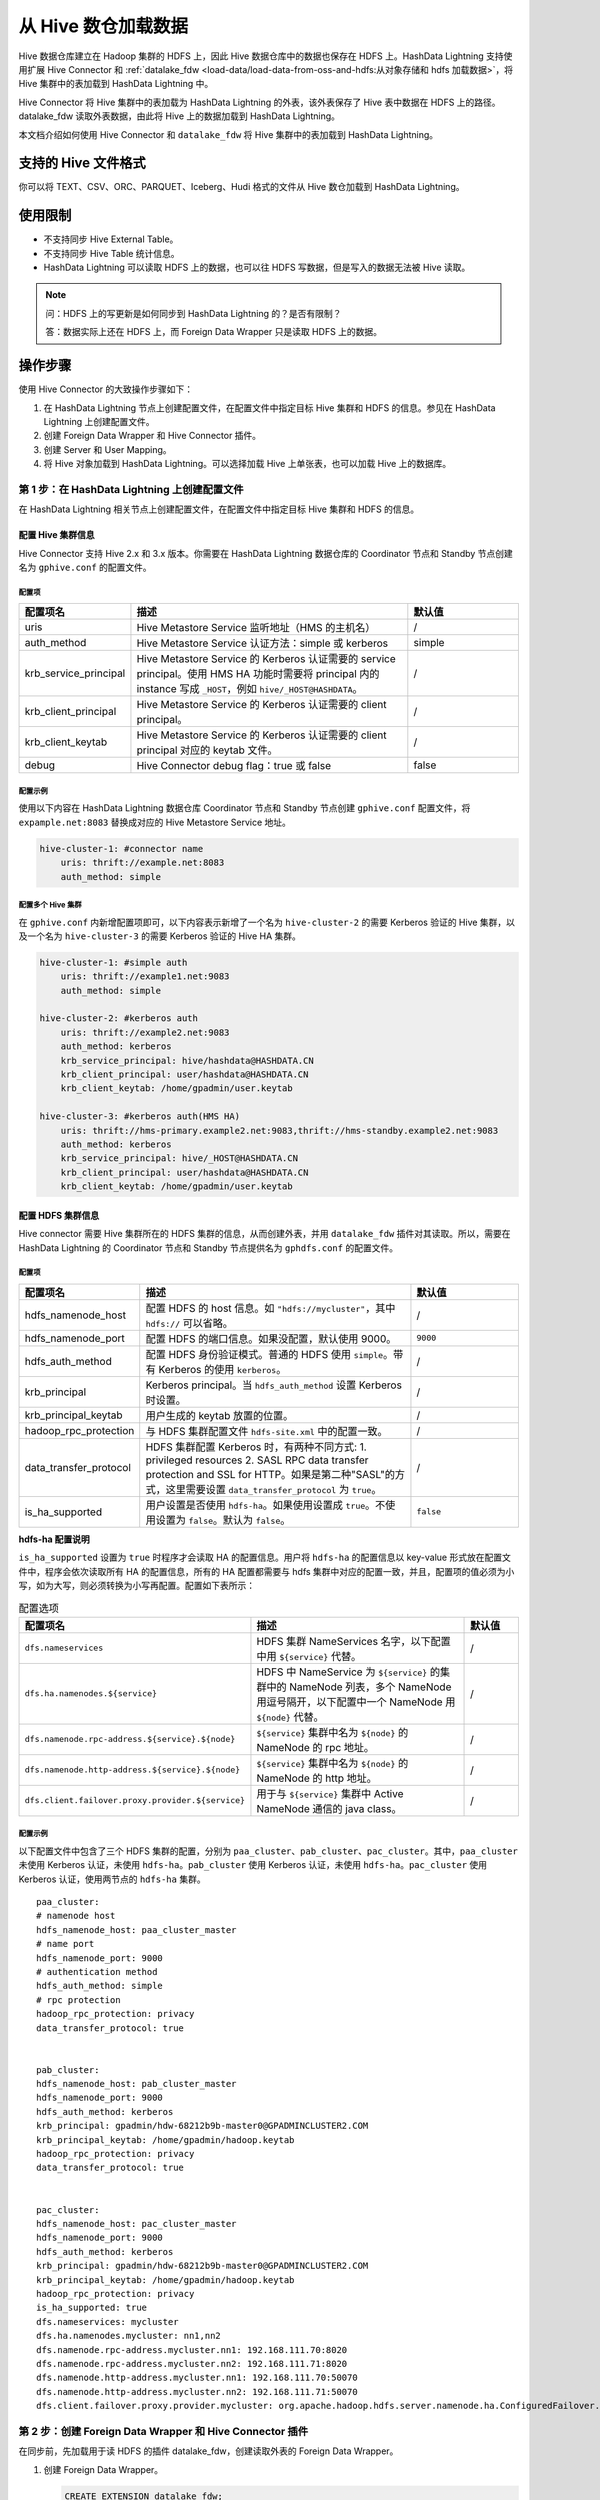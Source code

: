 .. raw:: latex

   \newpage

从 Hive 数仓加载数据
====================

Hive 数据仓库建立在 Hadoop 集群的 HDFS 上，因此 Hive 数据仓库中的数据也保存在 HDFS 上。HashData Lightning 支持使用扩展 Hive Connector 和 :ref:`datalake_fdw <load-data/load-data-from-oss-and-hdfs:从对象存储和 hdfs 加载数据>`\ ，将 Hive 集群中的表加载到 HashData Lightning 中。

Hive Connector 将 Hive 集群中的表加载为 HashData Lightning 的外表，该外表保存了 Hive 表中数据在 HDFS 上的路径。datalake_fdw 读取外表数据，由此将 Hive 上的数据加载到 HashData Lightning。

本文档介绍如何使用 Hive Connector 和 ``datalake_fdw`` 将 Hive 集群中的表加载到 HashData Lightning。

支持的 Hive 文件格式
--------------------

你可以将 TEXT、CSV、ORC、PARQUET、Iceberg、Hudi 格式的文件从 Hive 数仓加载到 HashData Lightning。

使用限制 
--------

-  不支持同步 Hive External Table。
-  不支持同步 Hive Table 统计信息。
-  HashData Lightning 可以读取 HDFS 上的数据，也可以往 HDFS 写数据，但是写入的数据无法被 Hive 读取。

.. note:: 

   问：HDFS 上的写更新是如何同步到 HashData Lightning 的？是否有限制？

   答：数据实际上还在 HDFS 上，而 Foreign Data Wrapper 只是读取 HDFS
   上的数据。

操作步骤
--------

使用 Hive Connector 的大致操作步骤如下：

1. 在 HashData Lightning 节点上创建配置文件，在配置文件中指定目标 Hive 集群和 HDFS 的信息。参见在 HashData Lightning 上创建配置文件。
2. 创建 Foreign Data Wrapper 和 Hive Connector 插件。
3. 创建 Server 和 User Mapping。
4. 将 Hive 对象加载到 HashData Lightning。可以选择加载 Hive 上单张表，也可以加载 Hive 上的数据库。

第 1 步：在 HashData Lightning 上创建配置文件
~~~~~~~~~~~~~~~~~~~~~~~~~~~~~~~~~~~~~~~~~~~~~

在 HashData Lightning 相关节点上创建配置文件，在配置文件中指定目标 Hive 集群和 HDFS 的信息。

配置 Hive 集群信息
^^^^^^^^^^^^^^^^^^

Hive Connector 支持 Hive 2.x 和 3.x 版本。你需要在 HashData Lightning 数据仓库的 Coordinator 节点和 Standby 节点创建名为 ``gphive.conf`` 的配置文件。

配置项
''''''

.. list-table::
   :header-rows: 1
   :align: left
   :widths: 8 20 8

   * - 配置项名
     - 描述
     - 默认值
   * - uris
     - Hive Metastore Service 监听地址（HMS 的主机名）
     - /
   * - auth_method
     - Hive Metastore Service 认证方法：simple 或 kerberos
     - simple
   * - krb_service_principal
     - Hive Metastore Service 的 Kerberos 认证需要的 service principal。使用 HMS HA 功能时需要将 principal 内的 instance 写成 ``_HOST``，例如 ``hive/_HOST@HASHDATA``。
     - /
   * - krb_client_principal
     - Hive Metastore Service 的 Kerberos 认证需要的 client principal。
     - /
   * - krb_client_keytab
     - Hive Metastore Service 的 Kerberos 认证需要的 client principal 对应的 keytab 文件。
     - /
   * - debug
     - Hive Connector debug flag：true 或 false
     - false

配置示例
''''''''

使用以下内容在 HashData Lightning 数据仓库 Coordinator 节点和 Standby 节点创建 ``gphive.conf`` 配置文件，将 ``expample.net:8083`` 替换成对应的 Hive Metastore Service 地址。

.. code:: yaml

   hive-cluster-1: #connector name
       uris: thrift://example.net:8083
       auth_method: simple

配置多个 Hive 集群
''''''''''''''''''

在 ``gphive.conf`` 内新增配置项即可，以下内容表示新增了一个名为 ``hive-cluster-2`` 的需要 Kerberos 验证的 Hive 集群，以及一个名为 ``hive-cluster-3`` 的需要 Kerberos 验证的 Hive HA 集群。

.. code:: yaml

   hive-cluster-1: #simple auth
       uris: thrift://example1.net:9083
       auth_method: simple

   hive-cluster-2: #kerberos auth
       uris: thrift://example2.net:9083
       auth_method: kerberos
       krb_service_principal: hive/hashdata@HASHDATA.CN
       krb_client_principal: user/hashdata@HASHDATA.CN
       krb_client_keytab: /home/gpadmin/user.keytab
       
   hive-cluster-3: #kerberos auth(HMS HA)
       uris: thrift://hms-primary.example2.net:9083,thrift://hms-standby.example2.net:9083
       auth_method: kerberos
       krb_service_principal: hive/_HOST@HASHDATA.CN
       krb_client_principal: user/hashdata@HASHDATA.CN
       krb_client_keytab: /home/gpadmin/user.keytab

配置 HDFS 集群信息
^^^^^^^^^^^^^^^^^^

Hive connector 需要 Hive 集群所在的 HDFS 集群的信息，从而创建外表，并用 ``datalake_fdw`` 插件对其读取。所以，需要在 HashData Lightning 的 Coordinator 节点和 Standby 节点提供名为 ``gphdfs.conf`` 的配置文件。

.. _配置项-1:

配置项
''''''

.. list-table::
   :header-rows: 1
   :align: left
   :widths: 8 20 8

   * - 配置项名
     - 描述
     - 默认值
   * - hdfs_namenode_host
     - 配置 HDFS 的 host 信息。如 ``"hdfs://mycluster"``，其中 ``hdfs://`` 可以省略。
     - /
   * - hdfs_namenode_port
     - 配置 HDFS 的端口信息。如果没配置，默认使用 9000。
     - ``9000``
   * - hdfs_auth_method
     - 配置 HDFS 身份验证模式。普通的 HDFS 使用 ``simple``。带有 Kerberos 的使用 ``kerberos``。
     - /
   * - krb_principal
     - Kerberos principal。当 ``hdfs_auth_method`` 设置 Kerberos 时设置。
     - /
   * - krb_principal_keytab
     - 用户生成的 keytab 放置的位置。
     - /
   * - hadoop_rpc_protection
     - 与 HDFS 集群配置文件 ``hdfs-site.xml`` 中的配置一致。
     - /
   * - data_transfer_protocol
     - HDFS 集群配置 Kerberos 时，有两种不同方式: 1. privileged resources 2. SASL RPC data transfer protection and SSL for HTTP。如果是第二种"SASL"的方式，这里需要设置 ``data_transfer_protocol`` 为 ``true``。
     - /
   * - is_ha_supported
     - 用户设置是否使用 ``hdfs-ha``。如果使用设置成 ``true``。不使用设置为 ``false``。默认为 ``false``。
     - ``false``


**hdfs-ha 配置说明**

``is_ha_supported`` 设置为 ``true`` 时程序才会读取 HA 的配置信息。用户将 ``hdfs-ha`` 的配置信息以 key-value 形式放在配置文件中，程序会依次读取所有 HA 的配置信息，所有的 HA 配置都需要与 hdfs 集群中对应的配置一致，并且，配置项的值必须为小写，如为大写，则必须转换为小写再配置。配置如下表所示：

.. list-table:: 配置选项
   :header-rows: 1
   :align: left
   :widths: 8 20 5

   * - 配置项名
     - 描述
     - 默认值
   * - ``dfs.nameservices``
     - HDFS 集群 NameServices 名字，以下配置中用 ``${service}`` 代替。
     - /
   * - ``dfs.ha.namenodes.${service}``
     - HDFS 中 NameService 为 ``${service}`` 的集群中的 NameNode 列表，多个 NameNode 用逗号隔开，以下配置中一个 NameNode 用 ``${node}`` 代替。
     - /
   * - ``dfs.namenode.rpc-address.${service}.${node}``
     - ``${service}`` 集群中名为 ``${node}`` 的 NameNode 的 rpc 地址。
     - /
   * - ``dfs.namenode.http-address.${service}.${node}``
     - ``${service}`` 集群中名为 ``${node}`` 的 NameNode 的 http 地址。
     - /
   * - ``dfs.client.failover.proxy.provider.${service}``
     - 用于与 ``${service}`` 集群中 Active NameNode 通信的 java class。
     - /


.. _配置示例-2:

配置示例
''''''''

以下配置文件中包含了三个 HDFS 集群的配置，分别为 ``paa_cluster``\ 、\ ``pab_cluster``\ 、\ ``pac_cluster``\ 。其中，\ ``paa_cluster`` 未使用 Kerberos 认证，未使用 ``hdfs-ha``\ 。\ ``pab_cluster`` 使用 Kerberos 认证，未使用 ``hdfs-ha``\ 。\ ``pac_cluster`` 使用 Kerberos 认证，使用两节点的 ``hdfs-ha`` 集群。

::

   paa_cluster:    
   # namenode host    
   hdfs_namenode_host: paa_cluster_master    
   # name port    
   hdfs_namenode_port: 9000    
   # authentication method    
   hdfs_auth_method: simple 
   # rpc protection    
   hadoop_rpc_protection: privacy
   data_transfer_protocol: true


   pab_cluster:    
   hdfs_namenode_host: pab_cluster_master    
   hdfs_namenode_port: 9000    
   hdfs_auth_method: kerberos    
   krb_principal: gpadmin/hdw-68212b9b-master0@GPADMINCLUSTER2.COM    
   krb_principal_keytab: /home/gpadmin/hadoop.keytab    
   hadoop_rpc_protection: privacy    
   data_transfer_protocol: true


   pac_cluster:    
   hdfs_namenode_host: pac_cluster_master    
   hdfs_namenode_port: 9000    
   hdfs_auth_method: kerberos    
   krb_principal: gpadmin/hdw-68212b9b-master0@GPADMINCLUSTER2.COM    
   krb_principal_keytab: /home/gpadmin/hadoop.keytab    
   hadoop_rpc_protection: privacy    
   is_ha_supported: true    
   dfs.nameservices: mycluster    
   dfs.ha.namenodes.mycluster: nn1,nn2    
   dfs.namenode.rpc-address.mycluster.nn1: 192.168.111.70:8020    
   dfs.namenode.rpc-address.mycluster.nn2: 192.168.111.71:8020    
   dfs.namenode.http-address.mycluster.nn1: 192.168.111.70:50070    
   dfs.namenode.http-address.mycluster.nn2: 192.168.111.71:50070    
   dfs.client.failover.proxy.provider.mycluster: org.apache.hadoop.hdfs.server.namenode.ha.ConfiguredFailover..

第 2 步：创建 Foreign Data Wrapper 和 Hive Connector 插件
~~~~~~~~~~~~~~~~~~~~~~~~~~~~~~~~~~~~~~~~~~~~~~~~~~~~~~~~~

在同步前，先加载用于读 HDFS 的插件 datalake_fdw，创建读取外表的 Foreign Data Wrapper。

1. 创建 Foreign Data Wrapper。

   .. code:: sql

      CREATE EXTENSION datalake_fdw;

      CREATE FOREIGN DATA WRAPPER datalake_fdw
      HANDLER datalake_fdw_handler
      VALIDATOR datalake_fdw_validator
      OPTIONS (mpp_execute 'all segments');

2. 调用函数前需要创建 Hive Connector 插件。

   .. code:: sql

      CREATE EXTENSION hive_connector;

第 3 步：创建 Server 和 User Mapping
~~~~~~~~~~~~~~~~~~~~~~~~~~~~~~~~~~~~

创建 Foreign Data Wrapper 和 Hive Connector 后，需要创建 Server 和 User Mapping，示例如下：

.. code:: sql

   SELECT public.create_foreign_server('sync_server', 'gpadmin', 'datalake_fdw', 'hdfs-cluster-1');

以上示例中，\ ``create_foreign_server`` 函数的形式如下：

.. code:: sql

   create_foreign_server(serverName, 
                        userMapName, 
                        dataWrapName, 
                        hdfsClusterName);

此函数创建一个指向 HDFS 集群的 server 以及 user mapping，可以供 Hive Connector 创建 foreign table 时使用，datalake_fdw 读取外表时会根据 server 的配置从对应 HDFS 集群中读取数据。

函数中的参数解释如下：

-  ``serverName``\ ：要创建的 server 的名字。
-  ``userMapName`` ：要在 server 上创建的 user 的名字。
-  ``dataWrapName``\ ：用于读取 HDFS 数据的 data wrapper 的名字。
-  ``hdfsClusterName``\ ：Hive 集群所在的 HDFS 集群在配置文件中的名字。

执行此函数相当于执行：

.. code:: sql

   CREATE SERVER serverName FOREIGN DATA WRAPPER dataWrapName OPTIONS (......);
   CREATE USER MAPPING FOR userMapName SERVER serverName OPTIONS (user 'userMapName');

其中，\ ``OPTIONS (......)`` 内容会从配置文件中名为 ``hdfsClusterName`` 的配置中读取。

第 4 步：将 Hive 上的对象同步到 HashData Lightning
~~~~~~~~~~~~~~~~~~~~~~~~~~~~~~~~~~~~~~~~~~~~~~~~~~

同步一张 Hive 表
^^^^^^^^^^^^^^^^

将 Hive 上的一张表同步至 HashData Lightning，示例如下：

.. code:: sql

   -- 在 psql 内同步 Hive 表

   gpadmin=# select public.sync_hive_table('hive-cluster-1', 'mytestdb', 'weblogs', 'hdfs-cluster-1', 'mytestdb.weblogs', 'sync_server');
    sync_hive_table
   -----------------
    t
   (1 row)

以上示使用了 ``sync_hive_table`` 函数进行同步，该函数的一般形式如下：

.. code:: sql

   sync_hive_table(hiveClusterName, 
                  hiveDatabaseName,
                  hiveTableName,
                  hdfsClusterName, 
                  destTableName, 
                  serverName);

   sync_hive_table(hiveClusterName, 
                  hiveDatabaseName, 
                  hiveTableName, 
                  hdfsClusterName, 
                  destTableName, 
                  serverName, 
                  forceSync);

该函数同步一张表到 HashData Lightning，分为非强制与强制两种加载。在 forceSync 为 ``true`` 时强制同步，即在同步表时如果在 HashData Lightning 中已有重名表，则将现有重名表 DROP，再同步。没有 forceSync 参数或 forceSync 为 ``false`` 时视为非强制同步，遇到同名表会报错。

参数解释如下：

-  ``hiveClusterName`` 表示待同步表所在的 Hive 集群在配置文件中的名字。
-  ``hiveDatabaseName`` 表示待同步的表在 Hive 中所属的数据库名。
-  ``hiveTableName`` 表示待同步的表名。
-  ``hdfsClusterName`` 表示 Hive 集群所在的 HDFS 集群在配置文件中的名字。
-  ``destTableName`` 表示同步到 HashData Lightning 中的表名。
-  ``serverName`` 表示 ``datalake_fdw`` 插件创建 foreign table 时要使用的 server 的名字。
-  ``forceSync`` 表示在是否强制同步，强制则为 ``true``\ ，反之为 ``false``\ 。

同步一个 Hive 数据库
^^^^^^^^^^^^^^^^^^^^

以下示例将 Hive 上的一个数据库同步到 HashData Lightning：

.. code:: sql

   gpadmin=# select public.sync_hive_database('hive-cluster-1', 'default', 'hdfs-cluster-1', 'mytestdb', 'sync_server');
    sync_hive_database
   **--------------------
   ** t
   (1 row)

以上示例使用了 ``sync_hive_database`` 函数将进行同步。该函数的一般形式如下：

.. code:: sql

   sync_hive_database(hiveClusterName, 
                     hiveDatabaseName, 
                     hdfsClusterName, 
                     destSchemaName, 
                     serverName);
    
   sync_hive_database(hiveClusterName, 
                     hiveDatabaseName, 
                     hdfsClusterName, 
                     destSchemaName, 
                     serverName,
                     forceSync);

该函数同步一个 Hive 数据库到 HashData Lightning 的一个 schema 中，和同步一张表时相同，分为非强制与强制两种加载。在 forceSync 为 ``true`` 时强制同步，即在同步表时如果在 HashData Lightning 中已有重名表，则将现有重名表 DROP，再同步。没有 forceSync 参数或 forceSync 为 ``false`` 时视为非强制同步，遇到同名表会报错。

参数解释如下：

-  ``hiveClusterName`` 表示 Hive 集群在配置文件中的名字。

-  ``hiveDatabaseName`` 表示待同步的数据库名。

-  ``hdfsClusterName`` 表示 Hive 集群所在的 hdfs 集群在配置文件中的名字。

-  ``destSchemaName`` 表示同步到 HashData Lightning 中的 schema 名。

-  ``serverName`` 表示 datalake_fdw 插件创建 foreign table 时要使用的 server 的名字。

      **注意**

      以上函数所使用的接口说明如下：

      -  ``sync_hive_table`` 调用 HMS 的 ``thrift getTable`` 接口。
      -  ``sync_hive_database`` 调用 HMS 的 ``thrift getTables`` 和
         ``getTable`` 接口。

同步表格示例
------------

以下示例仅展示在 Hive 上建表和同步至 HashData Lightning 的命令，即仅展示上文中\ :ref:`第 4 步：将 Hive 上的对象同步至 HashData Lightning <load-data/load-data-from-hive:第 4 步：将 hive 上的对象同步到 hashdata lightning>`\ 。完整的操作还应包括该步骤之前的步骤。

同步一张 Hive Text 表
~~~~~~~~~~~~~~~~~~~~~

1. 在 Hive 上创建以下 Text 表。

   .. code:: sql

      -- 在 Beeline 内创建 Hive 表

      CREATE TABLE weblogs
      (
          client_ip           STRING,
          full_request_date   STRING,
          day                 STRING,
          month               STRING,
          month_num           INT,
          year                STRING,
          referrer            STRING,
          user_agent          STRING
      ) STORED AS TEXTFILE;

2. 将 Text 表同步至 HashData Lightning。

   .. code:: sql

      -- 在 psql 内同步 Hive 表

      gpadmin=# select public.sync_hive_table('hive-cluster-1', 'mytestdb', 'weblogs', 'hdfs-cluster-1', 'mytestdb.weblogs', 'sync_server');
      sync_hive_table
      -----------------
      t
      (1 row)

同步一张 Hive ORC 表
~~~~~~~~~~~~~~~~~~~~

1. 在 Hive 上创建一个 ORC 表。

   .. code:: sql

      -- 在 Beeline 内创建 Hive 表
      CREATE TABLE test_all_type
      (
          column_a tinyint,
          column_b smallint,
          column_c int,
          column_d bigint,
          column_e float,
          column_f double,
          column_g string,
          column_h timestamp,
          column_i date,
          column_j char(20),
          column_k varchar(20),
          column_l decimal(20, 10)
      ) STORED AS ORC;

2. 将 ORC 表同步至 HashData Lightning：

   .. code:: sql

      -- 在 psql 内同步表

      gpadmin=# select public.sync_hive_table('hive-cluster-1', 'mytestdb', 'test_all_type', 'hdfs-cluster-1', 'mytestdb.test_all_type', 'sync_server');
      sync_hive_table
      -----------------
      t
      (1 row)

同步一张 Hive ORC 分区表
~~~~~~~~~~~~~~~~~~~~~~~~

1. 在 Hive 上创建一个 ORC 分区表。

   .. code:: sql

      -- 在 Beeline 内创建 Hive 表

      CREATE TABLE test_partition_1_int
      (
          a tinyint,
          b smallint,
          c int,
          d bigint,
          e float,
          f double,
          g string,
          h timestamp,
          i date,
          j char(20),
          k varchar(20),
          l decimal(20, 10)
      )
      PARTITIONED BY
      (
          m int
      )
      STORED AS ORC;
      INSERT INTO test_partition_1_int VALUES (1, 1, 1, 1, 1, 1, '1', '2020-01-01 01:01:01', '2020-01-01', '1', '1', 10.01, 1);
      INSERT INTO test_partition_1_int VALUES (2, 2, 2, 2, 2, 2, '2', '2020-02-02 02:02:02', '2020-02-01', '2', '2', 11.01, 2);
      INSERT INTO test_partition_1_int VALUES (3, 3, 3, 3, 3, 3, '3', '2020-03-03 03:03:03', '2020-03-01', '3', '3', 12.01, 3);
      INSERT INTO test_partition_1_int VALUES (4, 4, 4, 4, 4, 4, '4', '2020-04-04 04:04:04', '2020-04-01', '4', '4', 13.01, 4);
      INSERT INTO test_partition_1_int VALUES (5, 5, 5, 5, 5, 5, '5', '2020-05-05 05:05:05', '2020-05-01', '5', '5', 14.01, 5);

2. 将 ORC 分区表同步至 HashData Lightning。

   .. code:: sql

      -- psql 将 Hive 分区表同步为一个 foreign table

      gpadmin=# select public.sync_hive_table('hive-cluster-1', 'mytestdb', 'test_partition_1_int', 'hdfs-cluster-1', 'mytestdb.test_partition_1_int', 'sync_server');
      sync_hive_table
      -----------------
      t
      (1 row)

3. 查看同步结果。

   .. code:: sql

      gpadmin=# \d mytestdb.test_partition_1_int;
                          Foreign table "mytestdb.test_partition_1_int"
      Column |            Type             | Collation | Nullable | Default | FDW options
      --------+-----------------------------+-----------+----------+---------+-------------
      a      | smallint                    |           |          |         |
      b      | smallint                    |           |          |         |
      c      | integer                     |           |          |         |
      d      | bigint                      |           |          |         |
      e      | double precision            |           |          |         |
      f      | double precision            |           |          |         |
      g      | text                        |           |          |         |
      h      | timestamp without time zone |           |          |         |
      i      | date                        |           |          |         |
      j      | character(20)               |           |          |         |
      k      | character varying(20)       |           |          |         |
      l      | numeric(20,10)              |           |          |         |
      m      | integer                     |           |          |         |
      Server: sync_server
      FDW options: (filepath '/opt/hadoop/apache-hive-3.1.0-bin/user/hive/warehouse/mytestdb.db/test_partition_1_int', hive_cluster_name 'hive-cluster-1', datasource 'mytestdb.test_partition_1_int', hdfs_cluster_name 'hdfs-cluster-1', enablecache 'true', transactional 'false', partitionkeys 'm', format 'orc')

.. _同步一个-hive-数据库-1:

同步一个 Hive 数据库
~~~~~~~~~~~~~~~~~~~~

1. 将 Hive 数据库同步至 HashData Lightning。

   .. code:: sql

      gpadmin=# select public.sync_hive_database('hive-cluster-1', 'default', 'hdfs-cluster-1', 'mytestdb', 'sync_server');
      sync_hive_database
      **--------------------
      ** t
      (1 row)

2. 查看结果。

   .. code:: sql

      gpadmin=# \d mytestdb.*
                                      List of relations
      Schema  |             Name              |       Type        |  Owner  | Storage
      ----------+-------------------------------+-------------------+---------+---------
      mytestdb | test_all_type                 | foreign table     | gpadmin |
      mytestdb | weblogs                       | foreign table     | gpadmin |
      mytestdb | test_csv_default_option       | foreign table     | gpadmin |
      mytestdb | test_partition_1_int          | foreign table     | gpadmin |
      (4 rows)

同步 Iceberg 和 Hudi 格式的表
~~~~~~~~~~~~~~~~~~~~~~~~~~~~~

Apache Iceberg（下称 Iceberg）是一个开源的表格式，旨在改进大数据的存储、访问和处理。它为大规模数据仓库场景设计，提供了高效的数据存储和查询优化。Apache Hudi（下称 Hudi）是一个为数据湖提供高效存储管理的库，其目标是简化增量数据处理和流数据处理。

Hive 最初设计时并没有考虑到现代数据湖的一些需求，如实时数据处理和更细粒度的更新控制，但 Iceberg 和 Hudi 提供了与 Hive 兼容的接口。Iceberg 和 Hudi 为现代大数据平台提供了高效、灵活的数据管理能力，与传统的 Hive 数仓相比，它们在处理大规模数据集时可以提供更高的性能和更先进的数据管理特性。通过与 Hive 的集成，它们能够提供一条平滑的升级路径，帮助用户从传统的数据仓库架构过渡到更现代、更高效的数据平台解决方案。

Hive Connector 和 datalake_fdw 支持将 Iceberg 和 Hudi 格式的表加载到 HashData Lightning 中。

加载 Iceberg 表
^^^^^^^^^^^^^^^

1. 在 Hive 上创建 Iceberg 格式的表（以 Hive 2.3.2 为例）。

   .. code:: sql

      CREATE DATABASE icebergdb;
      USE icebergdb;

      CREATE TABLE iceberg_table1 (
          id int,
          name string,
          age int,
          address string
      ) STORED BY 'org.apache.iceberg.mr.hive.HiveIcebergStorageHandler';

2. 在 HashData Lightning 中创建对应的外部表，并进行导入。

   .. code:: sql

      CREATE FOREIGN TABLE iceberg_table1 (
          id int,
          name text,
          age int,
          address text
      )
      server sync_server
      OPTIONS (filePath 'icebergdb.iceberg_table1', catalog_type 'hive', server_name 'hive-cluster-1', hdfs_cluster_name 'hdfs-cluster-1', table_identifier 'icebergdb.iceberg_table1', format 'iceberg');

   建表参数如下：

   -  ``catalog_type``\ ：填写 ``hive`` 或者 ``hadoop``\ 。
   -  ``filePath``
  
      -  如果 ``catalog_type`` 是 ``hive``\ ，则填写 ``<数据库名>.<表名>``\ 。
      -  如果 ``catalog_type`` 是 ``hadoop``\ ，则填写表在 HDFS 中的路径，例如 ``/user/hadoop/hudidata/``\ 。
  
   -  ``table_identifier``\ ：填写 ``<数据库名>.<表名>``\ 。
   -  ``format``\ ：填写 ``iceberg``\ 。

加载 Hudi 表
^^^^^^^^^^^^

1. 在 Spark 上创建 Hudi 格式的表，以 Spark 2.4.4 为例。

   .. code:: sql

      CREATE DATABASE hudidb;
      USE hudidb;

      _------ hudi_table1 ------_
      CREATE TABLE hudi_table1 (
          id int,
          name string,
          age int,
          address string
      ) using hudi;

2. 在 HashData Lightning 中创建对应的外部表。

   .. code:: sql

      CREATE FOREIGN TABLE hudi_table1 (
          id int,
          name text,
          age int,
          address text
      )
      server sync_server
      OPTIONS (filePath 'hudidb.hudi_table1', catalog_type 'hive', server_name 'hive-cluster-1', hdfs_cluster_name 'hdfs-cluster-1', table_identifier 'hudidb.hudi_table1', format 'hudi');

数据类型对照
------------

以下为 Hive 集群上表数据类型，与 HashData Lightning
表数据类型的一一对应关系。

.. table:: 
   :align: left

   ========= ==================
   Hive      HashData Lightning
   ========= ==================
   binary    bytea
   tinyint   smallint
   smallint  smallint
   int       int
   bigint    bigint
   float     float4
   double    double precision
   string    text
   timestamp timestamp
   date      date
   char      char
   varchar   varchar
   decimal   decimal
   ========= ==================

已知问题
--------

HashData Lightning Coordinator 和 Standby
节点在一台机器上时，由于使用的是一套配置，会出现端口占用的情况，导致
``dlagent`` 进程不断重启，CPU 占用率高。

解决方案
~~~~~~~~

1. 在 Standby 节点工作目录
   (``/home/gpadmin/workspace/cbdb_dev/gpAux/gpdemo/datadirs/standby/``)
   下创建 ``config`` 文件夹。

2. 在 ``config`` 目录下创建配置文件
   ``application.properties``\ ，修改端口 ``server.port``\ ，修改日志名
   ``logging.file.name``\ ，修改日志路径 ``logging.file.path``\ 。

   ``application.properties`` 文件如下：

   ::

      # Expose health, info, shutdown, metrics, and prometheus endpoints by default
      # 1. health: returns the status of the application {"status":"UP"}
      # 2. info: returns information about the build {"build":{"version":"X.X.X","artifact":"dlagent","name":"dlagent","group":"hashdata.cn","time":"timestamp"}}
      # 3. shutdown: allows shutting down the application
      # 4. metrics: shows ‘metrics’ information for the application
      # 5. prometheus: exposes metrics in a format that can be scraped by a Prometheus server
      management.endpoints.web.exposure.include=health,info,shutdown,metrics,prometheus
      management.endpoint.shutdown.enabled=true
      management.endpoint.health.probes.enabled=true
      # common tags applied to all metrics
      management.metrics.tags.application=dlagent
      # dlagent-specific metrics
      dlagent.metrics.partition.enabled=true
      dlagent.metrics.report-frequency=1000
      spring.profiles.active=default
      server.port=5888
      # Whitelabel error options
      server.error.include-message=always
      server.error.include-stacktrace=on_param
      server.error.include-exception=false
      server.server-header=DlAgent Server
      server.max-http-header-size=1048576
      # tomcat specific
      server.tomcat.threads.max=200
      server.tomcat.accept-count=100
      server.tomcat.connection-timeout=5m
      server.tomcat.mbeanregistry.enabled=true
      dlagent.tomcat.max-header-count=30000
      dlagent.tomcat.disable-upload-timeout=false
      dlagent.tomcat.connection-upload-timeout=5m
      # timeout (ms) for the request - 1 day
      spring.mvc.async.request-timeout=86400000
      dlagent.task.thread-name-prefix=dlagent-response-
      dlagent.task.pool.allow-core-thread-timeout=false
      dlagent.task.pool.core-size=8
      dlagent.task.pool.max-size=200
      dlagent.task.pool.queue-capacity=0
      # logging
      dlagent.log.level=info
      logging.config=classpath:log4j2-dlagent.xml
      logging.file.name=${MASTER_DATA_DIRECTORY:/home/gpadmin/workspace/cbdb_dev/gpAux/gpdemo/datadirs/standby/demoDataDir-1}/pg_log/dlagent.log
      logging.file.path=${MASTER_DATA_DIRECTORY:/home/gpadmin/workspace/cbdb_dev/gpAux/gpdemo/datadirs/standby/demoDataDir-1}/pg_log
